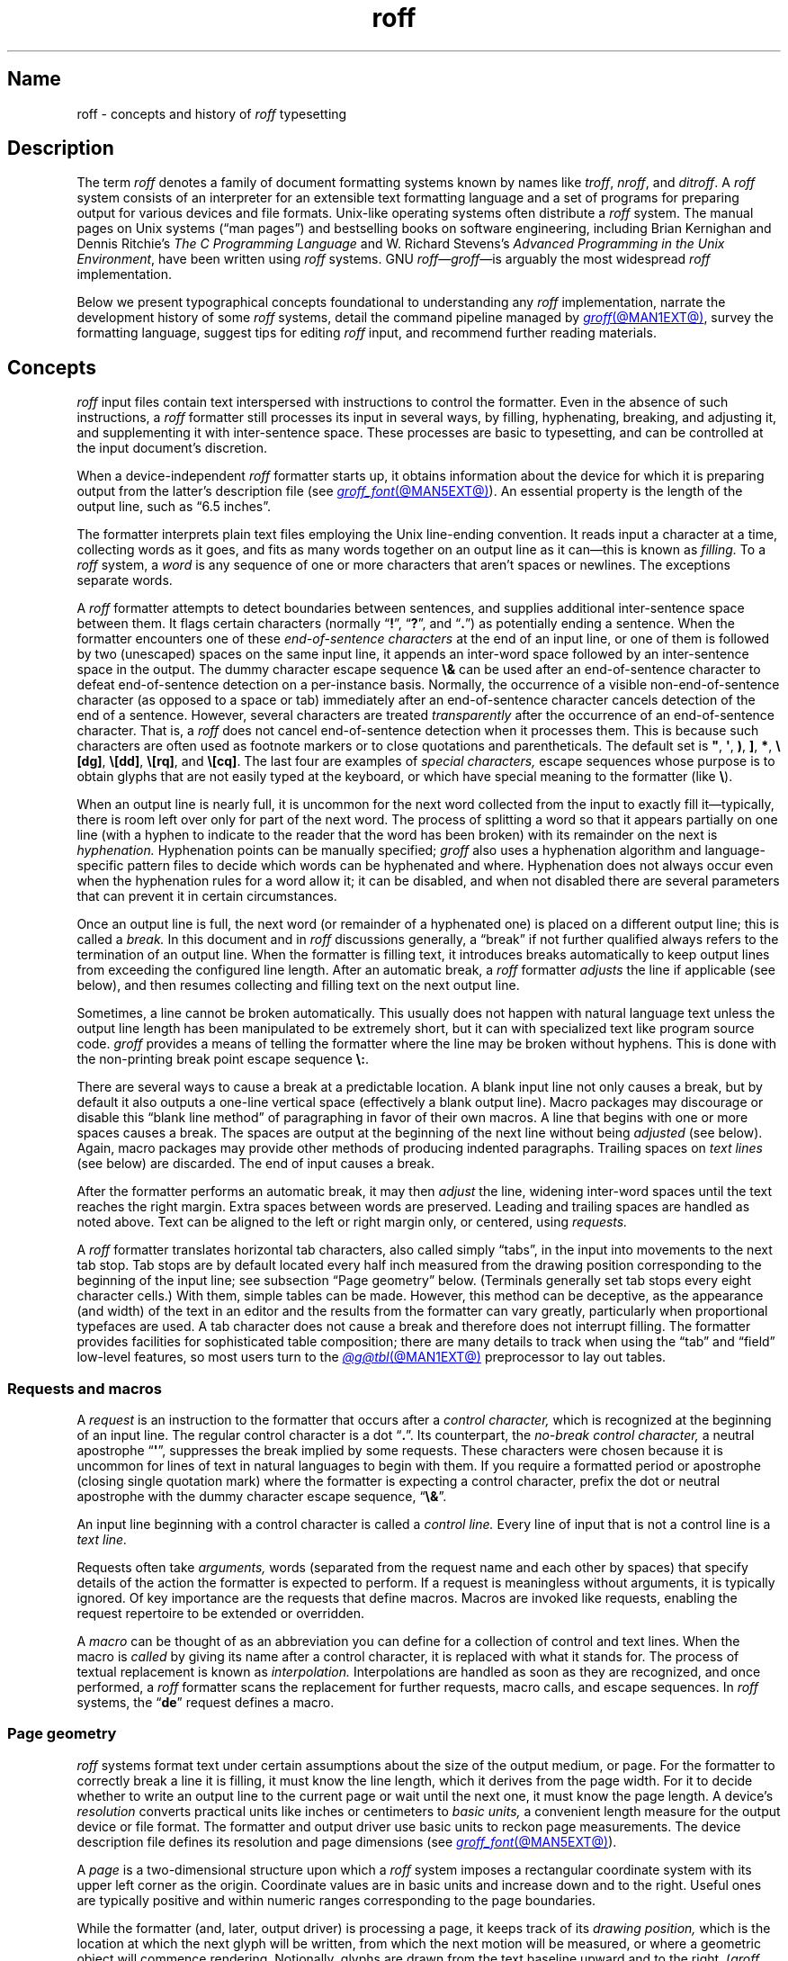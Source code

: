 '\" t
.TH roff @MAN7EXT@ "@MDATE@" "groff @VERSION@"
.SH Name
roff \- concepts and history of
.I roff
typesetting
.
.
.\" TODO: Synchronize this material with introductory section(s) of our
.\" Texinfo manual, and then keep it that way.
.
.\" ====================================================================
.\" Legal Terms
.\" ====================================================================
.\"
.\" Copyright (C) 2000-2023 Free Software Foundation, Inc.
.\"
.\" This file is part of groff, the GNU roff type-setting system.
.\"
.\" Permission is granted to copy, distribute and/or modify this
.\" document under the terms of the GNU Free Documentation License,
.\" Version 1.3 or any later version published by the Free Software
.\" Foundation; with no Invariant Sections, with no Front-Cover Texts,
.\" and with no Back-Cover Texts.
.\"
.\" A copy of the Free Documentation License is included as a file
.\" called FDL in the main directory of the groff source package.
.
.
.\" Save and disable compatibility mode (for, e.g., Solaris 10/11).
.do nr *groff_roff_7_man_C \n[.cp]
.cp 0
.
.\" Define fallback for groff 1.23's MR macro if the system lacks it.
.nr do-fallback 0
.if !\n(.f           .nr do-fallback 1 \" mandoc
.if  \n(.g .if !d MR .nr do-fallback 1 \" older groff
.if !\n(.g           .nr do-fallback 1 \" non-groff *roff
.if \n[do-fallback]  \{\
.  de MR
.    ie \\n(.$=1 \
.      I \%\\$1
.    el \
.      IR \%\\$1 (\\$2)\\$3
.  .
.\}
.rr do-fallback
.
.
.\" ====================================================================
.SH Description
.\" ====================================================================
.
The term
.I roff
denotes a family of document formatting systems known by names like
.IR troff ,
.IR nroff ,
and
.IR ditroff .
.
A
.I roff
system consists of an interpreter for an extensible text formatting
language and a set of programs for preparing output for various devices
and file formats.
.
Unix-like operating systems often distribute a
.I roff
system.
.
The manual pages on Unix systems
(\[lq]man\~pages\[rq])
and bestselling books on software engineering,
including Brian Kernighan and Dennis Ritchie's
.I "The C Programming Language"
and W.\& Richard Stevens's
.IR "Advanced Programming in the Unix Environment" ,
have been written using
.I roff
systems.
.
GNU
.IR roff \[em] groff \[em]is
arguably the most widespread
.I roff
implementation.
.
.
.P
Below we present
typographical concepts foundational to understanding any
.I roff
implementation,
narrate the development history of some
.I roff
systems,
detail the command pipeline managed by
.MR groff @MAN1EXT@ ,
survey the formatting language,
suggest tips for editing
.I roff
input,
and recommend further reading materials.
.
.
.\" ====================================================================
.SH Concepts
.\" ====================================================================
.
.\" BEGIN Keep roughly parallel with groff.texi nodes "Text" through
.\" "Tab Stops".
.I roff
input files contain text interspersed with instructions to control the
formatter.
.
Even in the absence of such instructions,
a
.I roff
formatter still processes its input in several ways,
by filling,
hyphenating,
breaking,
and adjusting it,
and supplementing it with inter-sentence space.
.
These processes are basic to typesetting,
and can be controlled at the input document's discretion.
.
.
.P
When a device-independent
.I roff
formatter starts up,
it obtains information about the device for which it is preparing
output from the latter's description file
(see
.MR groff_font @MAN5EXT@ ).
.
An essential property is the length of the output line,
such as \[lq]6.5 inches\[rq].
.
.
.P
The formatter interprets plain text files employing the Unix line-ending
convention.
.
It reads input a character at a time,
collecting words as it goes,
and fits as many words together on an output line as it can\[em]this
is known as
.I filling.
.
To a
.I roff
system,
a
.I word
is any sequence of one or more characters that aren't spaces or
newlines.
.
The exceptions separate words.
.
.
.P
A
.I roff
formatter attempts to detect boundaries between sentences,
and supplies additional inter-sentence space between them.
.
It flags certain characters
(normally
.RB \[lq] !\& \[rq],
.RB \[lq] ?\& \[rq],
and
.RB \[lq] .\& \[rq])
as potentially ending a sentence.
.
When the formatter encounters one of these
.I end-of-sentence characters
at the end of an input line,
or one of them is followed by two (unescaped) spaces on the same input
line,
it appends an inter-word space
followed by an inter-sentence space in the output.
.
The dummy character escape sequence
.B \[rs]&
can be used after an end-of-sentence character to defeat end-of-sentence
detection on a per-instance basis.
.
Normally,
the occurrence of a visible non-end-of-sentence character
(as opposed to a space or tab)
immediately after an end-of-sentence
character cancels detection of the end of a sentence.
.
However,
several characters are treated
.I transparently
after the occurrence of an end-of-sentence character.
.
That is,
a
.I roff
does not cancel end-of-sentence detection when it processes them.
.
This is because such characters are often used as footnote markers or to
close quotations and parentheticals.
.
The default set is
.BR \[dq] ,
.BR \[aq] ,
.BR ) ,
.BR ] ,
.BR * ,
.BR \[rs][dg] ,
.BR \[rs][dd] ,
.BR \[rs][rq] ,
and
.BR \[rs][cq] .
.
The last four are examples of
.I special characters,
escape sequences whose purpose is to obtain glyphs that are not easily
typed at the keyboard,
or which have special meaning to the formatter
(like
.BR \[rs] ).
.\" slack wording: itself).
.
.
.P
When an output line is nearly full,
it is uncommon for the next word collected from the input to exactly
fill it\[em]typically,
there is room left over only for part of the next word.
.
The process of splitting a word so that it appears partially on one line
(with a hyphen to indicate to the reader that the word has been broken)
with its remainder on the next is
.I hyphenation.
.
Hyphenation points can be manually specified;
.I groff
also uses a hyphenation algorithm and language-specific pattern files to
decide which words can be hyphenated and where.
.
Hyphenation does not always occur even when the hyphenation rules for a
word allow it;
it can be disabled,
and when not disabled there are several parameters that can prevent it
in certain circumstances.
.
.
.P
Once an output line is full,
the next word
(or remainder of a hyphenated one)
is placed on a different output line;
this is called a
.I break.
.
In this document and in
.I roff
discussions generally,
a \[lq]break\[rq] if not further qualified always refers to the
termination of an output line.
.
When the formatter is filling text,
it introduces breaks automatically to keep output lines from exceeding
the configured line length.
.
After an automatic break,
a
.I roff
formatter
.I adjusts
the line if applicable
(see below),
and then resumes collecting and filling text on the next output line.
.
.
.br
.ne 2v
.P
Sometimes,
a line cannot be broken automatically.
.
This usually does not happen with natural language text unless the
output line length has been manipulated to be extremely short,
but it can with specialized text like program source code.
.
.I groff
provides a means of telling the formatter where the line may be broken
without hyphens.
.
This is done with the non-printing break point escape sequence
.BR \[rs]: .
.
.
.P
.\" What if the document author wants to stop filling lines temporarily,
.\" for instance to start a new paragraph?  There are several solutions.
There are several ways to cause a break at a predictable location.
.
A blank input line not only causes a break,
but by default it also outputs a one-line vertical space
(effectively a blank output line).
.
Macro packages may discourage or disable this \[lq]blank line
method\[rq] of paragraphing in favor of their own macros.
.
A line that begins with one or more spaces causes a break.
.
The spaces are output at the beginning of the next line without being
.I adjusted
(see below).
.
Again,
macro packages may provide other methods of producing indented
paragraphs.
.
Trailing spaces on
.I text lines
(see below)
are discarded.
.
The end of input causes a break.
.
.
.P
After the formatter performs an automatic break,
it may then
.I adjust
the line,
widening inter-word spaces until the text reaches the right margin.
.
Extra spaces between words are preserved.
.
Leading and trailing spaces are handled as noted above.
.
Text can be aligned to the left or right margin only,
or centered,
using
.I requests.
.
.
.P
A
.I roff
formatter translates horizontal tab characters,
also called simply \[lq]tabs\[rq],
in the input into movements to the next tab stop.
.
Tab stops are by default located every half inch measured from the
drawing position corresponding to the beginning of the input line;
see subsection \[lq]Page geometry\[rq] below.
.
(Terminals generally set tab stops every eight character cells.)
.
With them,
simple tables can be made.
.
However,
this method can be deceptive,
as the appearance
(and width)
of the text in an editor and the results from the formatter can vary
greatly,
particularly when proportional typefaces are used.
.
A tab character does not cause a break and therefore does not interrupt
filling.
.
The formatter provides facilities for sophisticated table composition;
there are many details to track
when using the \[lq]tab\[rq] and \[lq]field\[rq] low-level features,
so most users turn to the
.MR @g@tbl @MAN1EXT@
preprocessor to lay out tables.
.\" END Keep roughly parallel with groff.texi nodes "Text" through "Tab
.\" Stops".
.
.
.\" ====================================================================
.SS "Requests and macros"
.\" ====================================================================
.
.\" BEGIN Keep roughly parallel with groff.texi node "Requests and
.\" Macros".
.\" We have now encountered almost all of the syntax there is in the
.\" @code{roff} language, with an exception already noted in passing.
A
.I request
is an instruction to the formatter that occurs after a
.I control character,
which is recognized at the beginning of an input line.
.
The regular control character is a dot
.RB \[lq] .\& \[rq].
.
Its counterpart,
the
.I no-break control character,
a neutral apostrophe
.RB \[lq] \|\[aq]\| \[rq],
suppresses the break
.\" slack wording: that is
implied by some requests.
.
These characters were chosen because it is uncommon for lines of text in
natural languages to begin with them.
.
If you require a formatted period or apostrophe
(closing single quotation mark)
where
.\" GNU @code{troff}
the formatter is expecting a control character,
prefix the dot or neutral apostrophe with the dummy character escape
sequence,
.RB \[lq] \[rs]& \[rq].
.
.
.P
An input line beginning with a control character is called a
.I control line.
.
Every line of input that is not a control line is a
.I text line.
.
.
.P
Requests often take
.I arguments,
words
(separated from the request name and each other by spaces)
that specify details of the action
.\" GNU @code{troff}
the formatter is expected to perform.
.
If a request is meaningless without arguments,
it is typically ignored.
.
.\" TODO: roff(7): We haven't introduced escape sequences yet.
.\" GNU @code{troff}'s requests and escape sequences comprise the
.\" control language of the formatter.
.
Of key importance are the requests that define macros.
.
Macros are invoked like requests,
enabling the request repertoire to be extended or overridden.
.\" @footnote{Argument handling in macros is more flexible but also more
.\" complex.  @xref{Calling Macros}.}
.
.
.P
A
.I macro
can be thought of as an abbreviation you can define for a
collection of control and text lines.
.
When the macro is
.I called
by giving its name after a control character,
it is replaced with what it stands for.
.
The process of textual replacement is known as
.I interpolation.
.\" @footnote{Some escape sequences undergo interpolation as well.}
Interpolations are handled as soon as they are recognized,
and once performed,
a
.I roff
formatter scans the replacement for further requests,
macro calls,
and escape sequences.
.
In
.I roff
systems,
the
.RB \[lq] de \[rq]
request defines a macro.
.\" @footnote{GNU @code{troff} offers additional ones.  @xref{Writing
.\" Macros}.}
.\" END Keep roughly parallel with groff.texi node "Requests and
.\" Macros".
.
.
.\" ====================================================================
.SS "Page geometry"
.\" ====================================================================
.
.\" BEGIN Keep parallel with groff.texi node "Page Geometry".
.I roff
systems format text under certain assumptions about the size of the
output medium,
or page.
.
For the formatter to correctly break a line it is filling,
it must know the line length,
which it derives from the page width.
.\" (@pxref{Line Layout}).
.
For it to decide whether to write an output line to the current page or
wait until the next one,
it must know the page length.
.\" (@pxref{Page Layout}).
.
.
A device's
.I resolution
converts practical units like inches or centimeters to
.I basic units,
a convenient length measure for the output device or file format.
.
The formatter and output driver use basic units to reckon page
measurements.
.
The device description file defines its resolution and page dimensions
(see
.MR groff_font @MAN5EXT@ ).
.\" (@pxref{DESC File Format}).
.
.
.P
A
.I page
is a two-dimensional structure upon which a
.I roff
system imposes a rectangular coordinate system with its upper left
corner as the origin.
.
Coordinate values are in basic units and increase down and to the right.
Useful ones are typically positive and within numeric ranges
corresponding to the page boundaries.
.\" You could draw an arc of a circle whose center is off the page.
.
.
.P
While the formatter
(and,
later,
output driver)
is processing a page,
it keeps track of its
.I drawing position,
which is the location at which the next glyph will be written,
from which the next motion will be measured,
or where a geometric object will commence rendering.
.
Notionally,
glyphs are drawn from the text baseline upward and to the right.
.RI ( groff
does not yet support right-to-left scripts.)
.
The
.I text baseline
is a
(usually invisible)
line upon which the glyphs of a typeface are aligned.
.
A glyph therefore \[lq]starts\[rq] at its bottom-left corner.
.
If drawn at the origin,
a typical letter glyph would lie partially or wholly off the page,
depending on whether,
like \[lq]g\[rq],
it features a descender below the baseline.
.
.
.P
Such a situation is nearly always undesirable.
.
It is furthermore conventional not to write or draw at the extreme edges
of the page.
.
Therefore the initial drawing position of a
.I roff
formatter is not at the origin,
but below and to the right of it.
.
This rightward shift
from the left edge is known as the
.I page offset.
.
.RI ( groff 's
terminal output devices have page offsets of zero.)
.
The downward shift leaves room for a text output line.
.
.
.P
Text is arranged on a one-dimensional lattice of text baselines from
the top to the bottom of the page.
.
.I Vertical spacing
is the distance between adjacent text baselines.
.
Typographic tradition sets this quantity to 120% of the type size.
.
The initial vertical drawing position is one unit of vertical spacing
below the page top.
.
Typographers term this unit a
.I vee.
.
.
.P
Vertical spacing has an impact on page-breaking decisions.
.
Generally,
when a break occurs,
the formatter moves the drawing position to the next text baseline
automatically.
.
If the formatter were already writing to the last line that would fit on
the page,
advancing by one vee would place the next text baseline off the page.
.
Rather than let that happen,
.I roff
formatters instruct the output driver to eject the page,
start a new one,
and again set the drawing position to one vee below the page top;
this is a
.I page break.
.
.
.P
When the last line of input text corresponds to the last output line
that fits on the page,
the break caused by the end of input will also break the page,
producing a useless blank one.
.
Macro packages keep users from having
to confront this difficulty by setting \[lq]traps\[rq];
.\" (@pxref{Traps});
moreover,
all but the simplest page layouts tend to have headers and footers,
or at least bear vertical margins larger than one vee.
.\" END Keep parallel with groff.texi node "Page Geometry".
.
.
.\" ====================================================================
.SS "Other language elements"
.\" ====================================================================
.
.I Escape sequences
start with the
.I escape character,
a backslash
.BR \[rs] ,
and are followed by at least one additional character.
.
They can appear anywhere in the input.
.
.
.P
With requests,
the escape and control characters can be changed;
further,
escape sequence recognition can be turned off and back on.
.
.
.P
.I Strings
store character sequences.
.
In
.IR groff ,
they can be parameterized as macros can.
.
.
.P
.I Registers
store numerical values,
including measurements.
.
The latter are generally in basic units;
.I scaling units
can be appended to numeric expressions to clarify their meaning when
stored or interpolated.
.
Some read-only predefined registers interpolate text.
.
.
.P
.I Fonts
are identified either by a name or by a mounting position
(a non-negative number).
.
Four styles are available on all devices.
.
.B R
is \[lq]roman\[rq]:
normal,
upright text.
.
.B B
is
.BR bold ,
an upright typeface with a heavier weight.
.
.B I
is
.IR italic ,
a face that is oblique on typesetter output devices and usually
underlined instead on terminal devices.
.
.B BI
is \f[BI]bold-italic\f[]\/, \" indulging a bit of man(7) evil here
combining both of the foregoing style variations.
.
Typesetting devices group these four styles into
.I families
of text fonts;
they also typically offer one or more
.I special
fonts that provide unstyled glyphs;
see
.MR groff_char @MAN7EXT@ .
.
.
.P
.I groff
supports named
.I colors
for glyph rendering and drawing of geometric objects.
.
Stroke and fill colors are distinct;
the stroke color is used for glyphs.
.
.
.P
.I Glyphs
are visual representation forms of
.I characters.
.
In
.I groff,
the distinction between those two elements is not always obvious
(and a full discussion is beyond our scope).
.
In brief,
\[lq]A\[rq] is a character when we consider it in the abstract:
to make it a glyph,
we must select a typeface with which to render it,
and determine its type size and color.
.
The formatting process turns input characters into output glyphs.
.
A few characters commonly seen on keyboards are treated
specially by the
.I roff
language and may not look correct in output if used unthinkingly;
they are
the (double) quotation mark
.RB ( \|\[dq]\| ),
the neutral apostrophe
.RB ( \|\[aq]\| ),
the minus sign
.RB ( \- ),
the backslash
.RB ( \|\[rs]\| ),
the caret or circumflex accent
.RB ( \[ha] ),
the grave accent
.RB ( \|\[ga]\| ),
and the tilde
.RB ( \[ti] ).
.
All of these and more can be produced with
.I special character
escape sequences;
see
.MR groff_char @MAN7EXT@ .
.
.
.P
.I groff
offers
.IR streams ,
identifiers for writable files,
but for security reasons this feature is disabled by default.
.
.
.\" BEGIN Keep roughly parallel with first paragraphs of groff.texi node
.\" "Deferring Output".
.P
A further few language elements arise as page layouts become more
sophisticated and demanding.
.
.I Environments
collect formatting parameters like line length and typeface.
.
A
.I diversion
stores formatted output for later use.
.
A
.I trap
is a condition on the input or output,
tested automatically by the formatter,
that is associated with a macro,
calling it when that condition is fulfilled.
.
.
.P
Footnote support often exercises all three of the foregoing features.
.
A simple implementation might work as follows.
.
A pair of macros is defined:
one starts a footnote and the other ends it.
.
The author calls the first macro where a footnote marker is desired.
.
The macro establishes a diversion so that the footnote text is collected
at the place in the body text where its corresponding marker appears.
.
An environment is created for the footnote so that it is set at a
smaller typeface.
.
The footnote text is formatted in the diversion using that environment,
but it does not yet appear in the output.
.
The document author calls the footnote end macro,
which returns to the previous environment and ends the diversion.
.
Later,
after much more body text in the document,
a trap,
set a small distance above the page bottom,
is sprung.
.
The macro called by the trap draws a line across the page and emits the
stored diversion.
.
Thus,
the footnote is rendered.
.\" END Keep roughly parallel with first paragraphs of groff.texi node
.\" "Deferring Output".
.
.
.\" ====================================================================
.SH History
.\" ====================================================================
.
Computer-driven document formatting dates back to the 1960s.
.\" John Labovitz points out that Peter Samson's TJ-2 dates to 1963,
.\" but since this is a *roff man page, we do not begin our story there.
.\" https://johnlabovitz.com/publications/\
.\" The-electric-typesetter--The-origins-of-computing-in-typography.pdf
.
The
.I roff
system is intimately connected with Unix,
but its origins lie with the earlier operating systems CTSS,
GECOS,
and Multics.
.
.
.\" ====================================================================
.SS "The predecessor\[em]\f[I]RUNOFF\f[]"
.\" ====================================================================
.
.IR roff 's
ancestor
.I RUNOFF
was written in the MAD language by Jerry Saltzer
to prepare his Ph.D.\& thesis on the Compatible Time Sharing System
(CTSS),
a project of the Massachusetts Institute of Technology (MIT).
.
This program is referred to in full capitals,
both to distinguish it from its many descendants,
and because bits were expensive in those days;
five- and six-bit character encodings were still in widespread usage,
and mixed-case alphabetics in file names seen as a luxury.
.
.I RUNOFF
introduced a syntax of inlining formatting directives amid document
text,
by beginning a line with a period
(an unlikely occurrence in human-readable material)
followed by a \[lq]control word\[rq].
.
Control words with obvious meaning like \[lq].line length
.IR n \[rq]
were supported as well as an abbreviation system;
the latter came to overwhelm the former in popular usage and later
derivatives of the program.
.
A sample of control words from a
.UR http://\:web\:.mit\:.edu/\:Saltzer/\:www/\:publications/\:ctss/\:AH\
\:.9\:.01\:.html
.I RUNOFF
manual of December 1966
.UE
was documented as follows
(with the parameter notation slightly altered).
.
The abbreviations will be familiar to
.I roff
veterans.
.
.
.P
.ne 10v
.TS
center;
r l
rB l.
Abbreviation	Control word
\&.ad	.adjust
\&.bp	.begin page
\&.br	.break
\&.ce	.center
\&.in	.indent \f[I]n\f[]
\&.ll	.line length \f[I]n\f[]
\&.nf	.nofill
\&.pl	.paper length \f[I]n\f[]
\&.sp	.space [\f[I]n\f[]]
.TE
.
.
.P
In 1965,
MIT's Project MAC teamed with Bell Telephone Laboratories and General
Electric (GE) to inaugurate the
.UR http://\:www\:.multicians\:.org
Multics
.UE
project.
.
After a few years,
Bell Labs discontinued its participation in Multics,
famously prompting the development of Unix.
.
Meanwhile,
Saltzer's
.I RUNOFF
proved influential,
seeing many ports and derivations elsewhere.
.
.
.\" "Morris did one port and called it roff. I did the BCPL one, adding
.\" registers, but not macros. Molly Wagner contributed a hyphenation
.\" algorithm. Ken and/or Dennis redid roff in PDP-11 assembler. Joe
.\" started afresh for the grander nroff, including macros. Then Joe
.\" bought a phototypesetter ..."
.\" -- https://minnie.tuhs.org/pipermail/tuhs/2018-November/017052.html
.P
In 1969,
Doug McIlroy wrote one such reimplementation,
adding extensions,
in the BCPL language for a GE 645 running GECOS at the Bell Labs
location in Murray Hill,
New Jersey.
.
In its manual,
the control commands were termed \[lq]requests\[rq],
their two-letter names were canonical,
and the control character was configurable with a
.B .cc
request.
.
Other familiar requests emerged at this time;
no-adjust
.RB ( .na ),
need
.RB ( .ne ),
page offset
.RB ( .po ),
tab configuration
.RB ( .ta ,
though it worked differently),
temporary indent
.RB ( .ti ),
character translation
.RB ( .tr ),
and automatic underlining
.RB ( .ul ;
on
.I RUNOFF
you had to backspace and underscore in the input yourself).
.B .fi
to enable filling of output lines got the name it retains to this day.
.
McIlroy's program also featured a heuristic system for automatically
placing hyphenation points,
designed and implemented by Molly Wagner.
.
It furthermore introduced numeric variables,
termed registers.
.
By 1971,
this program had been ported to Multics and was known as
.IR roff ,
a name McIlroy attributes to Bob Morris,
to distinguish it from CTSS
.IR RUNOFF .
.
.\" GBR can't find a source for this claim (of Bernd's).
.\"Multics
.\".I runoff
.\"added features such as the ability to do two-pass formatting;
.\"it became the main system for Multics documentation and text
.\"processing.
.
.
.\" ====================================================================
.SS "Unix and \f[I]roff\f[]"
.\" ====================================================================
.
McIlroy's
.I roff
was one of the first Unix programs.
.
In Ritchie's term,
it was \[lq]transliterated\[rq] from BCPL to DEC PDP-7 assembly language
.\" see "The Evolution of the Unix Time-Sharing System", Ritchie, 1984
for the fledgling Unix operating system.
.
Automatic hyphenation was managed with
.B .hc
and
.B .hy
requests,
line spacing control was generalized with the
.B .ls
request,
and what later
.IR roff s
would call diversions were available via \[lq]footnote\[rq] requests.
.\" The foregoing features may have been in McIlroy's Multics roff, but
.\" he no longer has documentation for that--only the GECOS version.
.\" GBR's guess is that they were, if we take Ritchie's choice of the
.\" term "transliterated" seriously.  GBR further speculates that there
.\" is no reason to suppose that McIlroy's roff was stagnant from
.\" 1969-1971, whereas we have no record of any significant
.\" post-transliteration development of Unix roff.  Its request list did
.\" not appear until the 3rd edition manual, and did not change
.\" thereafter.  In 7th edition, roff was characterized as "utterly
.\" frozen".
.
This
.I roff
indirectly funded operating systems research at Murray Hill;
AT&T prepared patent applications to the U.S.\& government with it.
.
This arrangement enabled the group to acquire a PDP-11;
.I roff
promptly proved equal to the task of formatting the manual for what
would become known as \[lq]First Edition Unix\[rq],
dated November 1971.
.
.
.P
Output from all of the foregoing programs was limited to line printers
and paper terminals such as the IBM 2471
(based on the Selectric line of typewriters)
and the Teletype Corporation Model 37.
.
Proportionally spaced type was unavailable.
.
.
.\" ====================================================================
.SS "New \f[I]roff\f[] and Typesetter \f[I]roff\f[]"
.\" ====================================================================
.
The first years of Unix were spent in rapid evolution.
.
The practicalities of preparing standardized documents like patent
applications
(and Unix manual pages),
combined with McIlroy's enthusiasm for macro languages,
perhaps created an irresistible pressure to make
.I roff
extensible.
.
Joe Ossanna's
.IR nroff ,
literally a \[lq]new roff\[rq],
was the outlet for this pressure.
.
.\" nroff is listed in the table of contents of the Version 2 manual,
.\" but no man page is present.
By the time of Unix Version\~3
(February 1973)\[em]and still in PDP-11 assembly language\[em]it sported
a swath of features now considered essential to
.I roff
systems:
.
definition of macros
.RB ( .de ),
diversion of text thither
.RB ( .di ),
and removal thereof
.RB ( .rm );
.
trap planting
.RB ( .wh ;
\[lq]when\[rq])
and relocation
.RB ( .ch ;
\[lq]change\[rq]);
.
conditional processing
.RB ( .if );
.
and environments
.RB ( .ev ).
.
Incremental improvements included
.
assignment of the next page number
.RB ( .pn );
.
no-space mode
.RB ( .ns )
and restoration of vertical spacing
.RB ( .rs );
.
the saving
.RB ( .sv )
and output
.RB ( .os )
of vertical space;
.
specification of replacement characters for tabs
.RB ( .tc )
and leaders
.RB ( .lc );
.
configuration of the no-break control character
.RB ( .c2 );
.
shorthand to disable automatic hyphenation
.RB ( .nh );
.
a condensation of what were formerly six different requests for
configuration of page \[lq]titles\[rq]
(headers and footers)
into one
.RB ( .tl )
with a length controlled separately from the line length
.RB ( .lt );
.
automatic line numbering
.RB ( .nm );
.
interactive input
.RB ( .rd ),
which necessitated buffer-flushing
.RB ( .fl ),
and was made convenient with early program cessation
.RB ( .ex );
.
source file inclusion in its modern form
.RB ( .so ;
though
.I RUNOFF
had an \[lq].append\[rq] control word for a similar purpose)
and early advance to the next file argument
.RB ( .nx );
.
ignorable content
.RB ( .ig );
.
and programmable abort
.RB ( .ab ).
.
.
.P
Third Edition Unix also brought the
.MR pipe 2
system call,
the explosive growth of a componentized system based around it,
and a \[lq]filter model\[rq] that remains perceptible today.
.
Equally importantly,
the Bell Labs site in Murray Hill acquired a Graphic Systems C/A/T
phototypesetter,
and with it came the necessity of expanding the capabilities of a
.I roff
system to cope with a variety of proportionally spaced typefaces at
multiple sizes.
.
Ossanna wrote a parallel implementation of
.I nroff
for the C/A/T,
dubbing it
.I troff
(for \[lq]typesetter roff\[rq]).
.
Unfortunately,
surviving documentation does not illustrate what requests were
implemented at this time for C/A/T support;
the
.MR troff 1 \" AT&T
man page in Fourth Edition Unix
(November 1973)
does not feature a request list, \" nor does Unix V6 troff(1) (1975)
unlike
.MR nroff 1 . \" AT&T
.
Apart from typesetter-driven features,
Unix Version\~4
.IR roff s
added string definitions
.RB ( .ds );
made the escape character configurable
.RB ( .ec );
and enabled the user to write diagnostics to the standard error stream
.RB ( .tm ).
.
Around 1974,
empowered with multiple type sizes,
italics,
and a symbol font specially commissioned by Bell Labs from
Graphic Systems,
Kernighan and Lorinda Cherry implemented
.I eqn \" AT&T
for typesetting mathematics.
.
.
In the same year,
for Fifth Edition Unix,
Ossanna combined and reimplemented the two
.IR roff s
in C,
using that language's preprocessor to generate both from a single source
tree.
.
.
.P
Ossanna documented the syntax of the input language to the
.I nroff
and
.I troff
programs in the \[lq]Troff User's Manual\[rq],
first published in 1976,
with further revisions as late as 1992 by Kernighan.
.
(The original version was entitled
\[lq]Nroff/Troff User's Manual\[rq],
which may partially explain why
.I roff
practitioners have tended to refer to it by its AT&T document
identifier,
\[lq]CSTR #54\[rq].)
.
Its final revision serves as the
.I de facto
specification of AT&T
.IR troff , \" AT&T
and all subsequent implementors of
.I roff
systems have done so in its shadow.
.
.
.P
A small and simple set of
.I roff
macros was first used for the manual pages of Unix Version\~4 and
persisted for two further releases,
but the first macro package to be formally described and installed was
.I ms
by Michael Lesk in Version\~6.
.
He also wrote a manual,
\[lq]Typing Documents on the Unix System\[rq],
describing
.I ms
and basic
.IR nroff / troff
usage,
updating it as the package accrued features.
.
Sixth Edition additionally saw the debut of the
.I tbl \" AT&T
preprocessor for formatting tables,
also by Lesk.
.
.
.br
.ne 3v
.P
For Unix Version\~7
(January 1979),
McIlroy designed,
implemented,
and documented the
.I man
macro package,
introducing most of the macros described in
.MR groff_man 7
today,
and edited volume 1 of the Version 7 manual using it.
.
Documents composed using
.I ms
featured in volume 2,
edited by Kernighan.
.
.
.\" Thanks to Clem Cole for the following account.
.\" https://minnie.tuhs.org/pipermail/tuhs/2022-January/025143.html
.P
Meanwhile,
.I troff
proved popular even at Unix sites that lacked a C/A/T device.
.
Tom Ferrin of the University of California at San Francisco combined it
with Allen Hershey's popular vector fonts to produce
.IR vtroff ,
which translated
.IR troff 's
output to the command language used by Versatec and Benson-Varian
plotters.
.
.
.P
Ossanna had passed away unexpectedly in 1977,
and after the release of Version 7,
with the C/A/T typesetter becoming supplanted by alternative devices
such as the Mergenthaler Linotron 202,
Kernighan undertook a revision and rewrite of
.I troff
to generalize its design.
.
To implement this revised architecture,
he developed the font and device description file formats and the
page description language that remain in use today.
.
He described these novelties in the article
\[lq]A Typesetter-independent TROFF\[rq],
last revised in 1982,
and like the
.I troff
manual itself,
it is widely known by a shorthand,
\[lq]CSTR #97\[rq].
.\" Further entertaining reading can be found at:
.\" <https://www.cs.princeton.edu/~bwk/202/summer.reconstructed.pdf>.
.
.
.P
Kernighan's innovations prepared
.I troff
well for the introduction of the Adobe PostScript language in 1982 and a
vibrant market in laser printers with built-in interpreters for it.
.
An output driver for PostScript,
.IR dpost ,
was swiftly developed.
.
However,
AT&T's software licensing practices kept
Ossanna's
.IR troff ,
with its tight coupling to the C/A/T's capabilities,
in parallel distribution with device-independent
.I troff
throughout the 1980s.
.
Today,
however,
all actively maintained
.IR troff s
follow Kernighan's device-independent design.
.
.
.\" ====================================================================
.SS "\f[I]groff\f[]\[em]a free \f[I]roff\f[] from GNU"
.\" ====================================================================
.
The most important free
.I roff
project historically has been
.IR groff ,
the GNU implementation of
.IR troff ,
developed by James Clark starting in 1989 and distributed under
.UR http://\:www\:.gnu\:.org/\:copyleft
copyleft
.UE
licenses,
ensuring to all the availability of source code and the freedom to
modify and redistribute it,
properties unprecedented in
.I roff
systems to that point.
.
.I groff
rapidly attracted contributors,
and has served as a replacement for almost all applications of AT&T
.I troff
(exceptions include
.IR mv ,
a macro package for preparation of viewgraphs and slides,
and the
.I ideal
preprocessor,
which produces diagrams from mathematical constraints).
.
Beyond that,
it has added numerous features;
see
.MR groff_diff @MAN7EXT@ .
.
Since its inception and for at least the following three decades,
it has been used by practically all GNU/Linux and BSD operating systems.
.
.
.P
.I groff
continues to be developed,
is available for almost all operating systems in common use
(along with several obscure ones),
and is free.
.
These factors make
.I groff
the
.I de facto
.I roff
standard today.
.
.
.\" ====================================================================
.SS "Other free \f[I]roff\f[]s"
.\" ====================================================================
.
In 2007, \" TODO: verify
Caldera/SCO and Sun Microsystems,
having acquired rights to AT&T Documenter's Workbench (DWB)
.I troff
(a descendant of Bell Labs device-independent
.IR troff ),
released it under a free but GPL-incompatible license.
.
.UR https://\:github\:.com/\:n\-t\-roff/\:DWB3.3
This implementation
.UE
was made portable to modern POSIX systems.
.
Gunnar Ritter and later Carsten Kunze then enhanced it to produce
.UR https://github.com/n-t-roff/heirloom-doctools
Heirloom Doctools
.I troff
.UE .
.
.
.P
.\" https://lists.gnu.org/archive/html/groff/2013-07/msg00001.html
In July 2013,
Ali Gholami Rudi announced
.UR https://\:github\:.com/\:aligrudi/\:neatroff
.I neatroff
.UE ,
a permissively licensed new implementation.
.
.
.P
Another descendant of DWB
.I troff \" DWB
is part of
.UR https://\:9fans\:.github\:.io/\:plan9port/
Plan\~9 from User Space
.UE .
.
Since 2021,
this
.I troff \" Plan 9 from User Space
has been available under permissive terms.
.
.
.\" ====================================================================
.SH "Using \f[I]roff\f[]"
.\" ====================================================================
.
When you read a man page,
often a
.I roff
is the program rendering it.
.
Some
.I roff
implementations provide wrapper programs that make it easy to use the
.I roff
system from the shell's command line.
.
These can be specific to a macro package,
like
.MR mmroff @MAN1EXT@ ,
or more general.
.
.MR groff @MAN1EXT@
provides command-line options sparing the user from constructing the
long,
order-dependent pipelines familiar to AT&T
.I troff
users.
.
Further,
a heuristic program,
.MR grog @MAN1EXT@ ,
is available to infer from a document's contents which
.I groff
arguments should be used to process it.
.
.
.\" ====================================================================
.SS "The \f[I]roff\f[] pipeline"
.\" ====================================================================
.
A typical
.I roff
document is prepared by running one or more processors in series,
followed by a a formatter program and then an output driver
(or \[lq]device postprocessor\[rq]).
.
Commonly,
these programs are structured into a pipeline;
that is,
each is run in sequence such that the output of one is
taken as the input
to the next,
without passing through secondary storage.
.
(Non-Unix systems may simulate pipelines with temporary files.)
.
.
.RS
.PP
.EX
.RI $\~ preproc1 \~\c
.BI <\~ input-file \~|\~ preproc2 \~|\~\c
.RB .\|.\|.\&\~ "| troff\~"\c
.RI [ option ]\~\c
.RB .\|.\|.\&\~ \[rs]
.BI "    |\~" output-driver \" 4 leading spaces
.EE
.RE
.
.
.P
Once all preprocessors have run,
they deliver pure
.I roff
language input to the formatter,
which in turn generates a document in a page description language that
is then interpreted by a postprocessor for viewing,
printing,
or further handling.
.
.
.P
Each program interprets input in a language that is independent of the
others;
some are purely descriptive,
as with
.MR @g@tbl @MAN1EXT@
and
.I roff
output,
and some permit the definition of macros,
as with
.MR @g@eqn @MAN1EXT@
and
.I roff
input.
.
.
Most
.I roff
input files employ the macros of a document formatting package,
intermixed with instructions for one or more preprocessors,
and are seasoned with escape sequences and requests from the
.I roff
language.
.
Some documents are simpler still,
since their formatting packages discourage direct use of
.I roff
requests;
man pages are a prominent example.
.
Many features of the
.I roff
language are seldom needed by users;
only authors of macro packages require a substantial command of them.
.
.
.\" ====================================================================
.SS Preprocessors
.\" ====================================================================
.
A
.I roff
preprocessor is a program that,
directly or ultimately,
generates output in the
.I roff
language.
.
Typically, \" preconv is an exception.
each preprocessor defines a language of its own that transforms its
input into that for
.I roff
or another preprocessor.
.
As an example of the latter,
.I chem \" generic
produces
.I pic \" generic
input.
.
Preprocessors must consequently be run in an appropriate order;
.MR groff @MAN1EXT@
handles this automatically for all preprocessors supplied by the GNU
.I roff
system.
.
.
.P
Portions of the document written in preprocessor languages are usually
.\" preconv is the exception again.
bracketed by tokens that look like
.I roff
macro calls.
.
.I roff
preprocessor programs transform only the regions of the document
intended for them.
.\" In preconv's case, that's the whole document.
.
When a preprocessor language is used by a document,
its corresponding program must process it before the input is seen by
the formatter,
or incorrect rendering is almost guaranteed.
.
.
.P
GNU
.I roff
provides several preprocessors,
including
.IR @g@eqn ,
.IR @g@grn ,
.IR @g@pic ,
.IR @g@tbl ,
.IR @g@refer ,
and
.IR @g@soelim .
.
See
.MR groff @MAN1EXT@
for a complete list.
.
Other preprocessors for
.I roff
systems are known.
.
.
.P
.RS
.TS
tab (@);
Li L.
dformat@depicts data structures;
grap@constructs statistical charts; and
ideal@draws diagrams using a constraint-based language.
.TE
.RE
.
.
.\" ====================================================================
.SS "Formatter programs"
.\" ====================================================================
.
A
.I roff
formatter transforms
.I roff
language input into a single file in a page description language,
described in
.MR groff_out @MAN5EXT@ ,
intended for processing by a selected device.
.
This page description language is specialized in its parameters,
but not its syntax,
for the selected device;
the format is
.RI device- independent ,
but not
.RI device- agnostic .
.
The parameters the formatter uses to arrange the document are stored in
.I device
and
.IR "font description files" ;
see
.MR groff_font @MAN5EXT@ .
.
.
.P
AT&T Unix
had two formatters\[em]\c
.I nroff
for terminals,
and
.I troff
for typesetters.
.
Often,
the name
.I troff
is used loosely to refer to both.
.
When generalizing thus,
.I groff
documentation prefers the term
.RI \[lq] roff \[rq].
.
In GNU
.IR roff ,
the formatter program is always
.MR @g@troff @MAN1EXT@ .
.
.
.\" ====================================================================
.SS "Devices and output drivers"
.\" ====================================================================
.
To a
.I roff
system,
a
.I device
is a hardware interface like a printer,
a text or graphical terminal,
or a standardized file format that unrelated software can interpret.
.
An
.I output driver
is a program that parses the output of
.I troff \" generic
and produces instructions specific to the device or file format it
supports.
.
An output driver might support multiple devices,
particularly if they are similar.
.
.
.P
The names of the devices and their driver programs are not standardized.
.
Technological fashions evolve;
the devices popular for document preparation when AT&T
.I troff \" AT&T
was first written in the 1970s are no longer used in production
environments.
.
Device capabilities have tended to increase,
improving resolution and font repertoire,
and adding color output and hyperlinking.
.
Further,
to reduce file size and processing time,
AT&T
.IR troff 's \" AT&T
page description language placed low limits on the magnitudes of some
quantities it could represent.
.
Its PostScript output driver,
.MR dpost 1 ,
had a resolution of 720 units per inch;
.IR groff 's
.MR grops @MAN1EXT@
uses 72,000.
.
.
.\".P
.\"Today the operating systems provide device drivers for most
.\"printer-like hardware, so it isn't necessary to write a special
.\"hardware postprocessor for each printer.
.\" XXX?  No they don't.  Instead printers interpret PS or PDF directly.
.\" With a TCP/IP protocol stack and an HTTP server to accept POSTed
.\" documents for printing.
.
.
.\" ====================================================================
.SH "\f[I]roff\f[] programming"
.\" ====================================================================
.
Documents using
.I roff
are normal text files interleaved with
.I roff
formatting elements.
.
The
.I roff
language is powerful enough to support arbitrary computation and
it supplies facilities that encourage extension.
.
The primary such facility is macro definition;
with this feature,
macro packages have been developed that are tailored for particular
applications.
.
.
.\" ====================================================================
.SS "Macro packages"
.\" ====================================================================
.
Macro packages can have a much smaller vocabulary than
.I roff
itself;
this trait combined with their domain-specific nature can make them easy
to acquire and master.
.
The macro definitions of a package are typically kept in a file called
.IB name .tmac
(historically,
.BI tmac. name\/\c\" Italic correction comes before \c !
).
.
Find details on the naming and placement of macro packages in
.MR groff_tmac @MAN5EXT@ .
.
.
.P
A macro package anticipated for use in a document can be declared to
the formatter by the command-line option
.BR \-m ;
see
.MR @g@troff @MAN1EXT@ .
.
It can alternatively be specified within a document using the
.B mso
request of the
.I groff
language;
see
.MR groff @MAN7EXT@ .
.
.
.P
Well-known macro packages include
.I man
for traditional man pages and
.I mdoc
for BSD-style manual pages.
.
Macro packages for typesetting books,
articles,
and letters include
.I ms
(from \[lq]manuscript macros\[rq]),
.I me
(named by a system administrator from the first name of its creator,
Eric Allman),
.I mm
(from \[lq]memorandum macros\[rq]),
and
.IR mom ,
a punningly named package exercising many
.I groff
extensions.
.
See
.MR groff_tmac @MAN5EXT@
for more.
.
.
.\" ====================================================================
.SS "The \f[I]roff\f[] formatting language"
.\" ====================================================================
.
.\" TODO: Integrate this subsection with subsection "Other language
.\" elements".
The
.I roff
language provides requests,
escape sequences,
macro definition facilities,
string variables,
registers for storage of numbers or dimensions,
and control of execution flow.
.
The theoretically minded will observe that a
.I roff
is not a mere markup language,
but Turing-complete.
.
It has storage
(registers),
it can perform tests
(as in conditional expressions like
.RB \[lq] "(\[rs]n[i] >= 1)" \[rq]),
its
.\" Kerning between bold "i" and "f" and roman \[lq], \[rq] is tight.
.RB \[lq] \|if\| \[rq]
and related requests alter the flow of control,
and macro definition permits unbounded recursion.
.
.
.P
.I Requests
and
.I escape sequences
are instructions,
predefined parts of the language,
that perform formatting operations,
interpolate stored material,
or otherwise change the state of the parser.
.
The user can define their own request-like elements by composing
together text,
requests,
and escape sequences
.I "ad libitum."
.
.
A document writer will not (usually) note any difference in usage for
requests or macros;
both are found on control lines.
.
However,
there is a distinction;
requests take either a fixed number of arguments
(sometimes zero),
silently ignoring any excess,
or consume the rest of the input line,
whereas macros can take a variable number of arguments.
.
Since arguments are separated by spaces,
macros require a means of embedding a space in an argument;
in other words,
of quoting it.
.
This then demands a mechanism of embedding the quoting character itself,
in case
.I it
is needed literally in a macro argument.
.
AT&T
.I troff
had complex rules involving the placement and repetition of the double
quote to achieve both aims.
.
.I groff
cuts this knot by supporting a special character escape sequence for the
neutral double quote,
.\" The kerning between a roman \[lq] and a bold backslash is tight.
.RB \[lq] \|\[rs][dq] \[rq],
which never performs quoting in the typesetting language,
but is simply a glyph,
.RB \[oq] \[dq] \[cq].
.
.
.P
.I Escape sequences
start with a backslash,
.RB \[lq] \|\[rs] \[rq].
.
They can appear almost anywhere,
even in the midst of text on a line,
and implement various features,
including the insertion of special characters with
.RB \[lq] \|\[rs](\f[BI]xx\f[] \[rq]
or
.RB \[lq] \|\[rs][\f[BI]xxx\f[]] \[rq],
break suppression at input line endings with
.RB \[lq] \|\[rs]c \[rq],
font changes with
.RB \[lq] \|\[rs]f\| \[rq],
type size changes with
.RB \[lq] \|\[rs]s \[rq],
in-line comments with
.RB \[lq] \|\[rs]\[dq] \[rq],
and many others.
.
.
.P
.I Strings
store text.
.
They are populated with the
.B ds
request and interpolated using the
.B \[rs]*
escape sequence.
.
.
.P
.I Registers
store numbers and measurements.
.
A register can be set with the request
.B nr
and its value can be retrieved by the escape sequence
.BR "\[rs]n" .
.
.
.\" ====================================================================
.SH "File naming conventions"
.\" ====================================================================
.
The structure or content of a file name,
beyond its location in the file system,
is not significant to
.I roff
tools.
.
.I roff
documents employing \[lq]full-service\[rq] macro packages
(see
.MR groff_tmac @MAN5EXT@ )
tend to be named with a suffix identifying the package;
we thus see file names ending in
.IR .man ,
.IR .ms ,
.IR .me ,
.IR .mm ,
and
.IR .mom ,
for instance.
.
When installed,
man pages tend to be named with the manual's section number as the
suffix.
.
For example,
the file name for this document is
.IR roff.7 .
.
Practice for
\[lq]raw\[rq]
.I roff
documents is less consistent;
they
are sometimes seen with a
.I .t
suffix.
.
.
.\" BEGIN Keep parallel with groff.texi node "Input Conventions".
.\" ====================================================================
.SH "Input conventions"
.\" ====================================================================
.
Since
.I @g@troff
fills text automatically,
it is common practice in the
.I roff
language to avoid visual composition of text in input files:
the esthetic appeal of the formatted output is what matters.
.
Therefore,
.I roff
input should be arranged such that it is easy for authors and
maintainers to compose and develop the document,
understand the syntax of
.I roff
requests,
macro calls,
and preprocessor languages used,
and predict the behavior of the
formatter.
.
Several traditions have accrued in service of these goals.
.
.
.IP \[bu] 3n
Follow sentence endings in the input with newlines to ease their
recognition.
.\" Texinfo: (@pxref{Sentences}).
It is frequently convenient to end text lines after colons and
semicolons as well,
as these typically precede independent clauses.
.
Consider doing so after commas;
they often occur in lists that become easy to scan when itemized by
line,
or constitute supplements to the sentence that are added,
deleted,
or updated to clarify it.
.
Parenthetical and quoted phrases are also good candidates for placement
on text lines by themselves.
.
.
.IP \[bu]
Set your text editor's line length to 72 characters or fewer;
see the subsections below.
.\" Texinfo:
.\" @footnote{Emacs: @code{fill-column: 72}; Vim: @code{textwidth=72}}
.
This limit,
combined with the previous item of advice,
makes it less common that an input line will wrap in your text editor,
and thus will help you perceive excessively long constructions in your
text.
.
Recall that natural languages originate in speech,
not writing,
and that punctuation is correlated with pauses for breathing and changes
in prosody.
.
.
.IP \[bu]
Use
.B \[rs]&
after
.RB \[lq] !\& \[rq],
.RB \[lq] ?\& \[rq],
and
.RB \[lq] .\& \[rq]
if they are followed by space,
tab,
or newline characters and don't end a sentence.
.
.
.IP \[bu]
In filled text lines,
use
.B \[rs]&
before
.RB \[lq] .\& \[rq]
and
.RB \[lq] \[aq] \[rq]
if they are preceded by space,
so that reflowing the input doesn't turn them into control lines.
.
.
.IP \[bu]
Do not use spaces to perform indentation or align columns of a table.
Leading spaces are reliable when text is not being filled.
.
.
.IP \[bu]
Comment your document.
.
It is never too soon to apply comments to record information of use to
future document maintainers
(including your future self).
.\" Texinfo: We thus introduce another escape sequence, @code{\"}, which
The
.B \[rs]\[dq]
escape sequence
causes
.I @g@troff
to ignore the remainder of the input line.
.
.
.IP \[bu]
Use the empty request\[em]a control character followed immediately by a
newline\[em]to visually manage separation of material in input files.
.
Many of the
.I groff
project's own documents use an empty request between sentences,
after macro definitions,
and where a break is expected,
and two empty requests between paragraphs or other requests or macro
calls that will introduce vertical space into the document.
.
You can combine the empty request with the comment escape sequence to
include whole-line comments in your document,
and even \[lq]comment out\[rq] sections of it.
.
.
.P
.\" Texinfo: We conclude this section with an example
An example sufficiently long to illustrate most of the above suggestions
in practice follows.
.
.\" Texinfo: For the purpose of fitting the example between the margins
.\" of this manual with the font used for its typeset version,
.\" we have shortened the input line length to 56
.\" columns.
.\" Texinfo: As before,
.
An arrow \[->] indicates a tab character.
.
.
.P
.RS
.EX
\&.\[rs]"   nroff this_file.roff | less
\&.\[rs]"   groff \-T ps this_file.roff > this_file.ps
\[->]The theory of relativity is intimately connected with
the theory of space and time.
\&.
I shall therefore begin with a brief investigation of
the origin of our ideas of space and time,
although in doing so I know that I introduce a
controversial subject.\&  \[rs]" remainder of paragraph elided
\&.
.ne 3v \" Don't let a page break hide the blank line from the reader.
\&.
\&
\[->]The experiences of an individual appear to us arranged
in a series of events;
in this series the single events which we remember
appear to be ordered according to the criterion of
\[rs][lq]earlier\[rs][rq] and \[rs][lq]later\[rs][rq], \[rs]" punct \
swapped
which cannot be analysed further.
\&.
There exists,
therefore,
for the individual,
an I\-time,
or subjective time.
\&.
This itself is not measurable.
\&.
I can,
indeed,
associate numbers with the events,
in such a way that the greater number is associated with
the later event than with an earlier one;
but the nature of this association may be quite
arbitrary.
\&.
This association I can define by means of a clock by
comparing the order of events furnished by the clock
with the order of a given series of events.
\&.
We understand by a clock something which provides a
series of events which can be counted,
and which has other properties of which we shall speak
later.
\&.\[rs]" Albert Einstein, _The Meaning of Relativity_, 1922
.EE
.RE
.\" END Keep parallel with groff.texi node "Input Conventions".
.
.
.\" ====================================================================
.SS "Editing with Emacs"
.\" ====================================================================
.
Official GNU doctrine holds that the best program for editing a
.I roff
document is Emacs; see
.MR emacs 1 .
.
It provides an
.I nroff
major mode that is suitable for all kinds of
.I roff
dialects.
.
This mode can be activated by the following methods.
.
.
.P
When editing a file within Emacs the mode can be changed by typing
.RI \[lq] M-x
.BR nroff\-mode \[rq],
where
.I M-x
means to hold down the meta key
(often labelled \[lq]Alt\[rq])
while pressing and releasing the \[lq]x\[rq] key.
.\" Why is this sort of thing not in intro(1)?
.
.
.P
It is also possible to have the mode automatically selected when a
.I roff
file is loaded into the editor.
.
.
.IP \[bu] 3n
The most general approach includes file-local variables at the end of
the file;
we can also configure the fill column this way.
.
.
.RS
.RS
.EX
\&.\[rs]" Local Variables:
\&.\[rs]" fill\-column: 72
\&.\[rs]" mode: nroff
\&.\[rs]" End:
.EE
.RE
.RE
.
.
.IP \[bu]
Certain file name extensions,
like those often
used by man pages,
activate
.I nroff
mode automatically.
.
.
.br
.ne 3v
.IP \[bu]
Loading a file with the sequence
.
.RS
.RS
.EX
\&.\[rs]" \%\-*\- nroff \-*\-
.EE
.RE
.
in its first line into an Emacs buffer causes the editor to enter its
.I nroff
major mode.
.
Unfortunately,
some implementations of the
.MR man 1
program are confused by this practice,
so we discourage it.
.RE
.
.
.\" ====================================================================
.SS "Editing with Vim"
.\" ====================================================================
.
.\" TODO: elvis, vile.  Nvi does not support highlighting at all, and
.\" gedit does but has no rules for roff yet.  Other editors TBD.
Other editors provide support for
.IR roff -style
files too,
such as
.MR vim 1 ,
an extension of the
.MR vi 1
program.
.
Vim's highlighting can be made to recognize
.I roff
files by setting the
.B filetype
option in a Vim
.IR modeline .
.
For this feature to work,
your copy of
.I vim
must be built with support for,
and configured to enable,
several features;
consult the editor's online help topics
\[lq]auto\-setting\[rq],
\[lq]filetype\[rq],
and \[lq]syntax\[rq].
.
Then put the following at the end of your
.I roff
files,
after any Emacs configuration.
.\" ...because Emacs pattern-matches against 3000 bytes from the end of
.\" the buffer [or until hitting a 0x0C (FF, form-feed control)] for
.\" "Local Variables:", but Vim only checks as many lines as its
.\" 'modelines' variable tells it to.  A common default is "5", but
.\" Emacs settings can be longer than that.
.
.
.RS
.IP
.EX
\&.\[rs]" vim: set filetype=groff textwidth=72:
.EE
.RE
.
.
.P
Replace \[lq]groff\[rq] in the above with \[lq]nroff\[rq] if you want
highlighting that does
.I not
recognize many of the GNU extensions to
.IR roff ,
such as request,
register,
and string names longer than two characters.
.
.
.\" ====================================================================
.SH Authors
.\" ====================================================================
.
This document was written by
.MT groff\-bernd\:.warken\-72@\:web\:.de
Bernd Warken
.ME
and
.MT g.branden\:.robinson@\:gmail\:.com
G.\& Branden Robinson
.ME .
.
.
.\" ====================================================================
.SH "See also"
.\" ====================================================================
.
Much
.I roff
documentation is available.
.
The Bell Labs papers describing AT&T
.I troff
remain available,
and
.I groff
is documented comprehensively. \" ...one hopes.
.
.
.\" ====================================================================
.SS "Internet sites"
.\" ====================================================================
.
.P
.UR https://\:github\:.com/\:larrykollar/\:Unix\-Text\-Processing
.I Unix Text Processing
.UE ,
by Dale Dougherty and Tim O'Reilly,
1987,
Hayden Books.
.
This well-regarded text brings the reader from a state of no knowledge
of Unix or text editing
(if necessary)
to sophisticated computer-aided typesetting.
.
It has been placed under a free software license by its authors and
updated by a team of
.I groff
contributors and enthusiasts.
.
.
.P
.UR http://\:manpages\:.bsd\:.lv/\:history\:.html
\[lq]History of Unix Manpages\[rq]
.UE ,
an online article maintained by the mdocml project,
provides an overview of
.I roff
development from Saltzer's
.I RUNOFF
to 2008,
with links to original documentation and recollections of the authors
and their contemporaries.
.
.
.P
.UR http://\:www\:.troff\:.org/
troff.org
.UE ,
Ralph Corderoy's
.I troff
site,
provides an overview and pointers to much historical
.I roff
information.
.
.
.P
.UR http://\:www\:.multicians\:.org/
Multicians
.UE ,
a site by Multics enthusiasts,
contains a lot of information on the MIT projects CTSS and Multics,
including
.IR RUNOFF ;
it is especially useful for its glossary and the many links to
historical documents.
.
.
.P
.UR http://\:www\:.tuhs\:.org/\:Archive/
The Unix Archive
.UE ,
curated by the Unix Heritage Society,
provides the source code and some binaries of historical Unices
(including the source code of some versions of
.I troff
and its documentation)
contributed by their copyright holders.
.
.
.P
.UR http://\:web\:.mit\:.edu/\:Saltzer/\:www/\:publications/\
\:pubs\:.html
Jerry Saltzer's home page
.UE
stores some documents using the original
.I RUNOFF
formatting language.
.
.
.P
.UR http://\:www\:.gnu\:.org/\:software/\:groff
.I groff
.UE ,
GNU
.IR roff 's
web site,
provides convenient access to
.IR groff 's
source code repository,
bug tracker,
and mailing lists
(including archives and the subscription interface).
.
.
.\" ====================================================================
.SS "Historical \f[I]roff\f[] documentation"
.\" ====================================================================
.
Many AT&T
.I troff
documents are available online,
and can be found at Ralph Corderoy's site
(see above)
or via Internet search.
.
Of foremost significance are those describing the language and its
device-independent implementation.
.
.
.P
\[lq]Troff User's Manual\[rq]
by Joseph F.\& Ossanna,
1976
(revised by Brian W.\& Kernighan,
1992),
AT&T Bell Laboratories Computing Science Technical Report No.\& 54.
.
.
.P
\[lq]A Typesetter-independent TROFF\[rq]
by Brian W.\& Kernighan,
1982,
AT&T Bell Laboratories Computing Science Technical Report No.\& 97.
.
.
.P
You can obtain many relevant Bell Labs papers in PDF from
.UR https://\:github\:.com/\:bwarken/\:roff_classical\:.git
Bernd Warken's
\[lq]roff classical\[rq]
GitHub repository
.UE .
.
.
.\" ====================================================================
.SS "Manual pages"
.\" ====================================================================
.
A componentized system like
.I roff
potentially has many man pages,
each describing an aspect of it.
.
Unfortunately,
there is no consistent naming scheme for these pages among the various
implementations.
.
.
.P
In GNU
.IR roff ,
the
.MR groff @MAN1EXT@
man page enumerates all man pages distributed with the system,
and individual pages frequently refer to external resources as well as
manuals on a variety of topics
distributed with
.IR groff .
.
.
.P
In other
.IR roff s,
you are on your own,
but
.MR troff 1 \" foreign troff
might be a good starting point.
.
.
.\" Restore compatibility mode (for, e.g., Solaris 10/11).
.cp \n[*groff_roff_7_man_C]
.do rr *groff_roff_7_man_C
.
.
.\" Local Variables:
.\" fill-column: 72
.\" mode: nroff
.\" End:
.\" vim: set filetype=groff textwidth=72:
